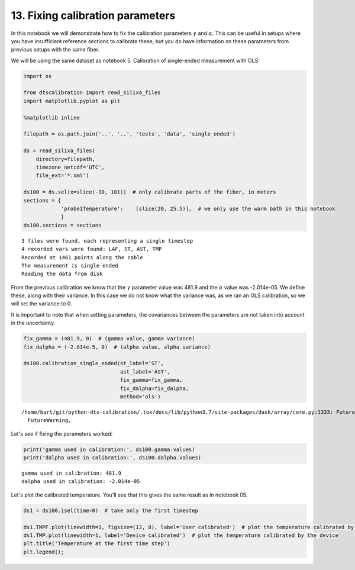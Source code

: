 13. Fixing calibration parameters
=================================

In this notebook we will demonstrate how to fix the calibration
parameters :math:`\gamma` and :math:`\alpha`. This can be useful in
setups where you have insufficient reference sections to calibrate
these, but you do have information on these parameters from previous
setups with the same fiber.

We will be using the same dataset as notebook 5. Calibration of
single-ended measurement with OLS

.. code:: ipython3

    import os
    
    from dtscalibration import read_silixa_files
    import matplotlib.pyplot as plt
    
    %matplotlib inline
    
    filepath = os.path.join('..', '..', 'tests', 'data', 'single_ended')
    
    ds = read_silixa_files(
        directory=filepath,
        timezone_netcdf='UTC',
        file_ext='*.xml')
    
    ds100 = ds.sel(x=slice(-30, 101))  # only calibrate parts of the fiber, in meters
    sections = {
                'probe1Temperature':    [slice(20, 25.5)],  # we only use the warm bath in this notebook
                }
    ds100.sections = sections


.. parsed-literal::

    3 files were found, each representing a single timestep
    4 recorded vars were found: LAF, ST, AST, TMP
    Recorded at 1461 points along the cable
    The measurement is single ended
    Reading the data from disk


From the previous calibration we know that the :math:`\gamma` parameter
value was 481.9 and the :math:`\alpha` value was -2.014e-05. We define
these, along with their variance. In this case we do not know what the
variance was, as we ran an OLS calibration, so we will set the variance
to 0.

It is important to note that when setting parameters, the covariances
between the parameters are not taken into account in the uncertainty.

.. code:: ipython3

    fix_gamma = (481.9, 0)  # (gamma value, gamma variance)
    fix_dalpha = (-2.014e-5, 0)  # (alpha value, alpha variance)
    
    ds100.calibration_single_ended(st_label='ST',
                                   ast_label='AST',
                                   fix_gamma=fix_gamma,
                                   fix_dalpha=fix_dalpha,
                                   method='ols')


.. parsed-literal::

    /home/bart/git/python-dts-calibration/.tox/docs/lib/python3.7/site-packages/dask/array/core.py:1333: FutureWarning: The `numpy.ndim` function is not implemented by Dask array. You may want to use the da.map_blocks function or something similar to silence this warning. Your code may stop working in a future release.
      FutureWarning,


Let's see if fixing the parameters worked:

.. code:: ipython3

    print('gamma used in calibration:', ds100.gamma.values)
    print('dalpha used in calibration:', ds100.dalpha.values)


.. parsed-literal::

    gamma used in calibration: 481.9
    dalpha used in calibration: -2.014e-05


Let's plot the calibrated temperature. You'll see that this gives the
same result as in notebook 05.

.. code:: ipython3

    ds1 = ds100.isel(time=0)  # take only the first timestep
    
    ds1.TMPF.plot(linewidth=1, figsize=(12, 8), label='User calibrated')  # plot the temperature calibrated by us
    ds1.TMP.plot(linewidth=1, label='Device calibrated')  # plot the temperature calibrated by the device
    plt.title('Temperature at the first time step')
    plt.legend();



.. image:: 13Fixed_parameter_calibration.ipynb_files/13Fixed_parameter_calibration.ipynb_7_0.png

